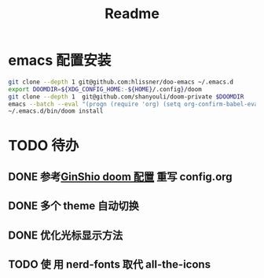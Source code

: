 #+title: Readme

* emacs 配置安装
#+begin_src bash
git clone --depth 1 git@github.com:hlissner/doo-emacs ~/.emacs.d
export DOOMDIR=${XDG_CONFIG_HOME:-${HOME}/.config}/doom
git clone --depth 1  git@github.com/shanyouli/doom-private $DOOMDIR
emacs --batch --eval "(progn (require 'org) (setq org-confirm-babel-evaluate nil) (org-babel-tangle-file (expand-file-name \"config.org\" (getenv \"DOOMDIR\"))))"
~/.emacs.d/bin/doom install
#+end_src

* TODO 待办
** DONE 参考[[https://github.com/GinShio/doom-private][GinShio doom 配置]] 重写 config.org
CLOSED: [2023-06-11 Sun 17:13]
:LOGBOOK:
- State "DONE"       from "TODO"       [2023-06-11 Sun 17:13]
:END:

** DONE 多个 theme 自动切换
CLOSED: [2023-06-11 Sun 17:13]
:LOGBOOK:
- State "DONE"       from "TODO"       [2023-06-11 Sun 17:13]
:END:

** DONE 优化光标显示方法
CLOSED: [2023-07-04 Tue 10:59]
:LOGBOOK:
- State "DONE"       from              [2023-07-04 Tue 10:59]
:END:

** TODO 使 用 nerd-fonts 取代 all-the-icons
